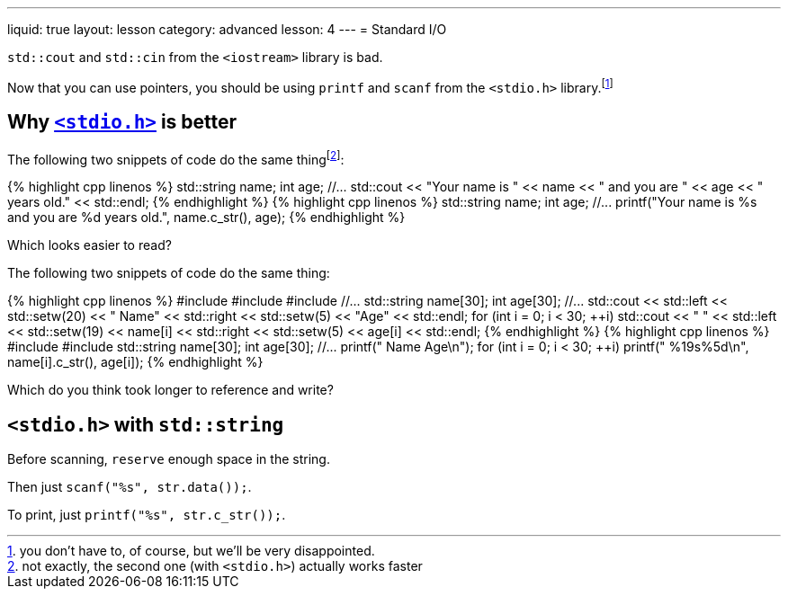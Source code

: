 ---
liquid: true
layout: lesson
category: advanced
lesson: 4
---
= Standard I/O

``std::cout`` and ``std::cin`` from the ``<iostream>`` library is bad.

Now that you can use pointers, you should be using ``printf`` and ``scanf`` from the ``<stdio.h>`` library.footnote:[you don't have to, of course, but we'll be very disappointed.]

== Why link:++http://www.cplusplus.com/reference/cstdio/++[``<stdio.h>``] is better

The following two snippets of code do the same thingfootnote:[not exactly, the second one (with ``<stdio.h>``) actually works faster]:

++++
{% highlight cpp linenos %}
    std::string name;
    int age;
    //...
    std::cout << "Your name is " << name << " and you are " << age << " years old." << std::endl;
{% endhighlight %}
++++

++++
{% highlight cpp linenos %}
    std::string name;
    int age;
    //...
    printf("Your name is %s and you are %d years old.", name.c_str(), age);
{% endhighlight %}
++++

Which looks easier to read?

The following two snippets of code do the same thing:

++++
{% highlight cpp linenos %}
#include <iostream>
#include <iomanip>
#include <string>
    //...
    std::string name[30];
    int age[30];
    //...
    std::cout << std::left << std::setw(20) << " Name" << std::right << std::setw(5) << "Age" << std::endl;
    for (int i = 0; i < 30; ++i)
        std::cout << " " << std::left << std::setw(19) << name[i] << std::right << std::setw(5) << age[i] << std::endl;
{% endhighlight %}
++++

++++
{% highlight cpp linenos %}
#include <stdio.h>
#include <string>
    std::string name[30];
    int age[30];
    //...
    printf(" Name                 Age\n");
    for (int i = 0; i < 30; ++i)
        printf(" %19s%5d\n", name[i].c_str(), age[i]);
{% endhighlight %}
++++

Which do you think took longer to reference and write?

== ``<stdio.h>`` with ``std::string``

Before scanning, ``reserve`` enough space in the string.

Then just ``scanf("%s", str.data());``.

To print, just ``printf("%s", str.c_str());``.
